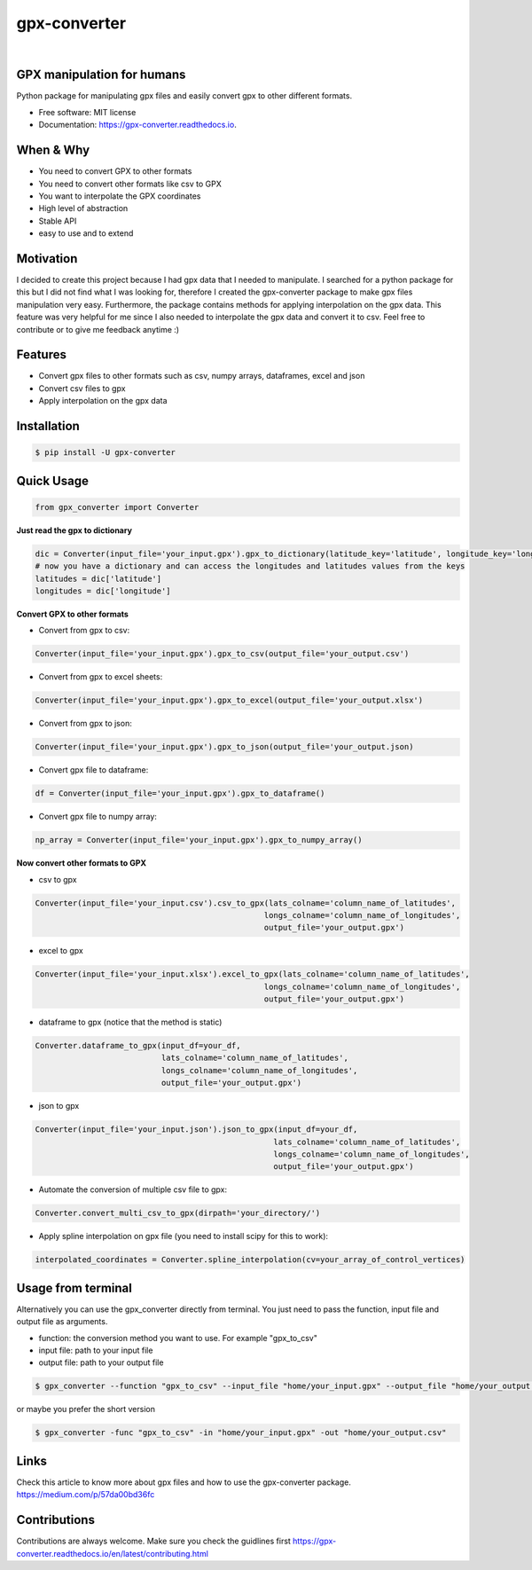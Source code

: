 =============
gpx-converter
=============

.. image:: https://github.com/nidhaloff/gpx-converter/blob/master/assets/icon.png
    :width: 100
    :align: center
    :alt: gpx-converter-icon

|



.. image:: https://img.shields.io/pypi/v/gpx-converter.svg
        :target: https://pypi.python.org/pypi/gpx-converter

.. image:: https://img.shields.io/travis/nidhaloff/gpx-converter.svg
        :target: https://travis-ci.com/nidhaloff/gpx-converter

.. image:: https://readthedocs.org/projects/gpx-converter/badge/?version=latest
        :target: https://gpx-converter.readthedocs.io/en/latest/?badge=latest
        :alt: Documentation Status
.. image:: https://img.shields.io/pypi/wheel/gpx-converter
        :alt: PyPI - Wheel
        :target: https://pypi.python.org/pypi/gpx-converter

.. image:: https://pepy.tech/badge/gpx-converter
        :target: https://pepy.tech/project/gpx-converter


.. image:: https://img.shields.io/pypi/l/gpx-converter
        :alt: PyPI - License
        :target: https://pypi.python.org/pypi/gpx-converter


.. image:: https://img.shields.io/twitter/url?url=https%3A%2F%2Ftwitter.com%2FNidhalBaccouri
        :alt: Twitter URL
        :target: https://twitter.com/NidhalBaccouri



GPX manipulation for humans
----------------------------

Python package for manipulating gpx files and easily convert gpx to other different formats.

* Free software: MIT license
* Documentation: https://gpx-converter.readthedocs.io.

When & Why
----------
- You need to convert GPX to other formats
- You need to convert other formats like csv to GPX
- You want to interpolate the GPX coordinates
- High level of abstraction
- Stable API
- easy to use and to extend

Motivation
----------

I decided to create this project because I had gpx data that I needed to manipulate. I searched for a python
package for this but I did not find what I was looking for, therefore I created the gpx-converter package
to make gpx files manipulation very easy. Furthermore, the package contains methods for applying interpolation
on the gpx data. This feature was very helpful for me since I also needed to interpolate the gpx data and
convert it to csv.
Feel free to contribute or to give me feedback anytime :)

Features
--------

- Convert gpx files to other formats such as csv, numpy arrays, dataframes, excel and json
- Convert csv files to gpx
- Apply interpolation on the gpx data

Installation
------------

.. code-block:: console

    $ pip install -U gpx-converter


Quick Usage
-----------

.. code-block:: python

    from gpx_converter import Converter

**Just read the gpx to dictionary**

.. code-block:: python

    dic = Converter(input_file='your_input.gpx').gpx_to_dictionary(latitude_key='latitude', longitude_key='longitude')
    # now you have a dictionary and can access the longitudes and latitudes values from the keys
    latitudes = dic['latitude']
    longitudes = dic['longitude']

**Convert GPX to other formats**

- Convert from gpx to csv:

.. code-block:: python

    Converter(input_file='your_input.gpx').gpx_to_csv(output_file='your_output.csv')

- Convert from gpx to excel sheets:

.. code-block:: python

    Converter(input_file='your_input.gpx').gpx_to_excel(output_file='your_output.xlsx')

- Convert from gpx to json:

.. code-block:: python

    Converter(input_file='your_input.gpx').gpx_to_json(output_file='your_output.json)

- Convert gpx file to dataframe:

.. code-block:: python

    df = Converter(input_file='your_input.gpx').gpx_to_dataframe()

- Convert gpx file to numpy array:

.. code-block:: python

    np_array = Converter(input_file='your_input.gpx').gpx_to_numpy_array()


**Now convert other formats to GPX**

- csv to gpx

.. code-block:: python

    Converter(input_file='your_input.csv').csv_to_gpx(lats_colname='column_name_of_latitudes',
                                                     longs_colname='column_name_of_longitudes',
                                                     output_file='your_output.gpx')

- excel to gpx

.. code-block:: python

    Converter(input_file='your_input.xlsx').excel_to_gpx(lats_colname='column_name_of_latitudes',
                                                     longs_colname='column_name_of_longitudes',
                                                     output_file='your_output.gpx')

- dataframe to gpx (notice that the method is static)

.. code-block:: python

    Converter.dataframe_to_gpx(input_df=your_df,
                               lats_colname='column_name_of_latitudes',
                               longs_colname='column_name_of_longitudes',
                               output_file='your_output.gpx')

- json to gpx

.. code-block:: python

    Converter(input_file='your_input.json').json_to_gpx(input_df=your_df,
                                                       lats_colname='column_name_of_latitudes',
                                                       longs_colname='column_name_of_longitudes',
                                                       output_file='your_output.gpx')


- Automate the conversion of multiple csv file to gpx:

.. code-block:: python

    Converter.convert_multi_csv_to_gpx(dirpath='your_directory/')

- Apply spline interpolation on gpx file (you need to install scipy for this to work):

.. code-block:: python

    interpolated_coordinates = Converter.spline_interpolation(cv=your_array_of_control_vertices)

Usage from terminal
--------------------

Alternatively you can use the gpx_converter directly from terminal.
You just need to pass the function, input file and output file as arguments.

- function: the conversion method you want to use. For example "gpx_to_csv"
- input file: path to your input file
- output file: path to your output file

.. code-block:: console

    $ gpx_converter --function "gpx_to_csv" --input_file "home/your_input.gpx" --output_file "home/your_output.csv"

or maybe you prefer the short version

.. code-block:: console

    $ gpx_converter -func "gpx_to_csv" -in "home/your_input.gpx" -out "home/your_output.csv"

Links
-----
Check this article to know more about gpx files and how to use the gpx-converter package.
https://medium.com/p/57da00bd36fc

Contributions
--------------
Contributions are always welcome. Make sure you check the guidlines first https://gpx-converter.readthedocs.io/en/latest/contributing.html
